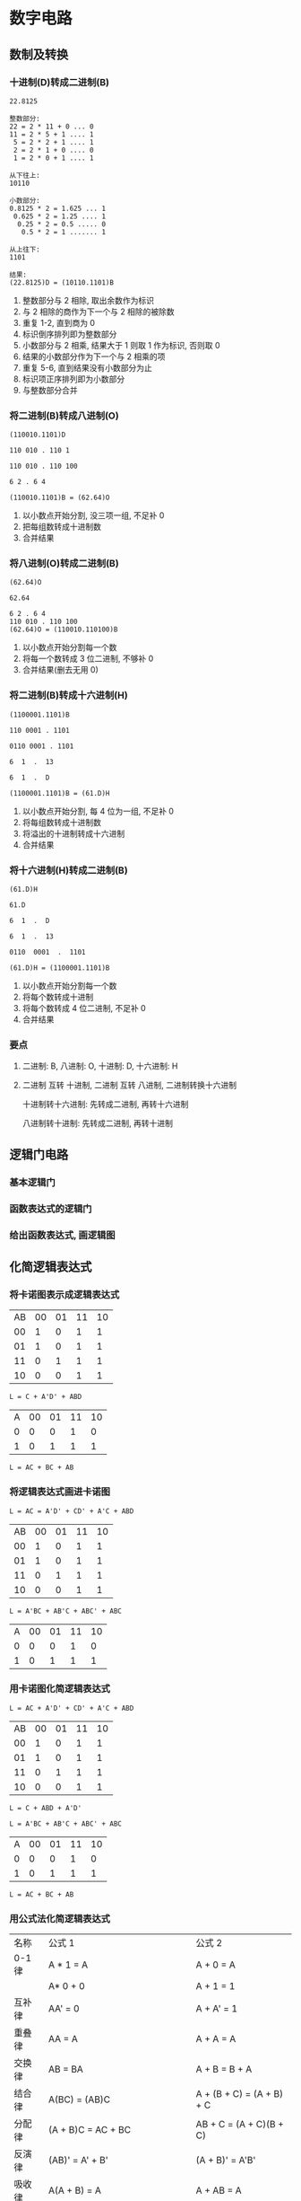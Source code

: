 * 数字电路
** 数制及转换
*** 十进制(D)转成二进制(B)
    #+begin_example
      22.8125

      整数部分:
      22 = 2 * 11 + 0 ... 0
      11 = 2 * 5 + 1 .... 1
       5 = 2 * 2 + 1 .... 1
       2 = 2 * 1 + 0 .... 0
       1 = 2 * 0 + 1 .... 1

      从下往上:
      10110

      小数部分:
      0.8125 * 2 = 1.625 ... 1
       0.625 * 2 = 1.25 .... 1
        0.25 * 2 = 0.5 ..... 0
         0.5 * 2 = 1 ....... 1

      从上往下:
      1101

      结果:
      (22.8125)D = (10110.1101)B
    #+end_example

    1. 整数部分与 2 相除, 取出余数作为标识
    2. 与 2 相除的商作为下一个与 2 相除的被除数
    3. 重复 1-2, 直到商为 0
    4. 标识倒序排列即为整数部分
    5. 小数部分与 2 相乘, 结果大于 1 则取 1 作为标识, 否则取 0
    6. 结果的小数部分作为下一个与 2 相乘的项
    7. 重复 5-6, 直到结果没有小数部分为止
    8. 标识项正序排列即为小数部分
    9. 与整数部分合并

*** 将二进制(B)转成八进制(O)
    #+begin_example
      (110010.1101)D

      110 010 . 110 1

      110 010 . 110 100

      6 2 . 6 4

      (110010.1101)B = (62.64)O
    #+end_example

    1. 以小数点开始分割, 没三项一组, 不足补 0
    2. 把每组数转成十进制数
    3. 合并结果

*** 将八进制(O)转成二进制(B)
    #+begin_example
      (62.64)O

      62.64

      6 2 . 6 4
      110 010 . 110 100
      (62.64)O = (110010.110100)B
    #+end_example

    1. 以小数点开始分割每一个数
    2. 将每一个数转成 3 位二进制, 不够补 0
    3. 合并结果(删去无用 0)

*** 将二进制(B)转成十六进制(H)
    #+begin_example
      (1100001.1101)B

      110 0001 . 1101

      0110 0001 . 1101

      6  1  .  13

      6  1  .  D

      (1100001.1101)B = (61.D)H
    #+end_example

    1. 以小数点开始分割, 每 4 位为一组, 不足补 0
    2. 将每组数转成十进制数
    3. 将溢出的十进制转成十六进制
    4. 合并结果

*** 将十六进制(H)转成二进制(B)
    #+begin_example
      (61.D)H

      61.D

      6  1  .  D

      6  1  .  13

      0110  0001  .  1101

      (61.D)H = (1100001.1101)B
    #+end_example


    1. 以小数点开始分割每一个数
    2. 将每个数转成十进制
    3. 将每个数转成 4 位二进制, 不足补 0
    4. 合并结果

*** 要点
    1. 二进制: B, 八进制: O, 十进制: D, 十六进制: H 
    2. 二进制 互转 十进制, 二进制 互转 八进制, 二进制转换十六进制

       十进制转十六进制: 先转成二进制, 再转十六进制

       八进制转十进制: 先转成二进制, 再转十进制
** 逻辑门电路
*** 基本逻辑门
    [[./img/基本逻辑图.png]]

*** 函数表达式的逻辑门
    [[./img/函数表达式逻辑图.png]]
    
*** 给出函数表达式, 画逻辑图
    [[./img/逻辑门题1步骤1.png]]

    [[./img/逻辑门题1步骤2.png]]

** 化简逻辑表达式
*** 将卡诺图表示成逻辑表达式   
    [[./img/化简题1步骤1.png]]

    | AB\CD | 00 | 01 | 11 | 10 |
    |    00 |  1 |  0 |  1 |  1 |
    |    01 |  1 |  0 |  1 |  1 |
    |    11 |  0 |  1 |  1 |  1 |
    |    10 |  0 |  0 |  1 |  1 |

    
    ~L = C + A'D' + ABD~

    [[./img/化简题2步骤1.png]]

    | A\BC | 00 | 01 | 11 | 10 |
    |    0 |  0 |  0 |  1 |  0 |
    |    1 |  0 |  1 |  1 |  1 |

    ~L = AC + BC + AB~

*** 将逻辑表达式画进卡诺图
    #+begin_example
    L = AC = A'D' + CD' + A'C + ABD
    #+end_example

    | AB\CD | 00 | 01 | 11 | 10 |
    |    00 |  1 |  0 |  1 |  1 |
    |    01 |  1 |  0 |  1 |  1 |
    |    11 |  0 |  1 |  1 |  1 |
    |    10 |  0 |  0 |  1 |  1 |

    #+begin_example
    L = A'BC + AB'C + ABC' + ABC
    #+end_example

    | A\BC | 00 | 01 | 11 | 10 |
    |    0 |  0 |  0 |  1 |  0 |
    |    1 |  0 |  1 |  1 |  1 |

*** 用卡诺图化简逻辑表达式
    #+begin_example
      L = AC + A'D' + CD' + A'C + ABD
    #+end_example

    | AB\CD | 00 | 01 | 11 | 10 |
    |    00 |  1 |  0 |  1 |  1 |
    |    01 |  1 |  0 |  1 |  1 |
    |    11 |  0 |  1 |  1 |  1 |
    |    10 |  0 |  0 |  1 |  1 |

    ~L = C + ABD + A'D'~

    #+begin_example
    L = A'BC + AB'C + ABC' + ABC
    #+end_example

    | A\BC | 00 | 01 | 11 | 10 |
    |    0 |  0 |  0 |  1 |  0 |
    |    1 |  0 |  1 |  1 |  1 |

    ~L = AC + BC + AB~

*** 用公式法化简逻辑表达式

    [[./img/公式.png]]
    
    | 名称   | 公式 1                                   | 公式 2                    |
    | 0-1 律 | A * 1 = A                                | A + 0 = A                 |
    |        | A* 0 + 0                                 | A + 1 = 1                 |
    | 互补律 | AA' = 0                                  | A + A' = 1                |
    | 重叠律 | AA = A                                   | A + A = A                 |
    | 交换律 | AB = BA                                  | A + B = B + A             |
    | 结合律 | A(BC) = (AB)C                            | A + (B + C) = (A + B) + C |
    | 分配律 | (A + B)C = AC + BC                       | AB + C = (A + C)(B + C)   |
    | 反演律 | (AB)' = A' + B'                          | (A + B)' = A'B'           |
    | 吸收律 | A(A + B) = A                             | A + AB = A                |
    |        | A(A' + B) = AB                           | A + A'B = A + B           |
    |        | (A + B)(A' + C)(B + C) = (A + B)(A' + C) | AB + A'C + BC = AB + A'C  |
    | 对合律 | A'' = A                                  |                           |

    记忆技巧:
    #+begin_example
      公式1 <=> 公式2

      与 -> 或
      或 -> 与

      0 -> 1
      1 -> 0
    #+end_example

    #+begin_example
      L = A'BC + AB'C + ABC' + ABC
        = A'BC + AB'C + ABC' + ABC + ABC + ABC
        = (A'BC + ABC) + (AB'C + ABC) + (ABC' + ABC)
        = BC(A' + A) + AC(B' + B) + AB(C' + C)
        = BC + AC = AB
    #+end_example

*** 求公式表示函数的反函数
    1. 与 -> 或, 或 -> 与
    2. 0 -> 1, 1 -> 0
    3. 原变量 -> 反变量
    4. 反变量 -> 原变量
    5. 多个变量的公共非号保持不变
    6. 原式运算的优先顺序保持不变

       
    #+begin_example
      L = A + BC' + (ACD')'
        = A' * (B'+ C) * (A' + C' + D)'
    #+end_example

    

*** 求卡诺图表示函数的反函数
    | AB\CD | 00 | 01 | 11 | 10 |
    |    00 |  1 |  1 |  1 |  1 |
    |    01 |  0 |  1 |  1 |  1 |
    |    11 |  0 |  1 |  1 |  1 |
    |    10 |  1 |  1 |  1 |  1 |

    把 0 当 1, 1 当 0 看即反函数
    ~L' = BC'D'~

** 组合逻辑电路的分析与设计
*** 给出逻辑电路图, 分析逻辑功能
    1. 由逻辑图写出函数表达式
    2. 化简函数表达式
    3. 列出所有情况
    4. 分析出功能

       
    [[./img/逻辑电路图图1.png]]

    [[./img/逻辑电路图图1步骤2.png]]

    [[./img/逻辑电路图图1步骤3.png]]

    #+begin_example
      L = A(ABC)' + B(ABC)' + C(ABC)'
        = A(A' + B' + C') + B(A' + B' + C') + C(A' + B' + C')
        = AA' + AB' + AC' + A'B + BB' + BC' + A'C + B'C + CC'
        = AB' + AC' + A'B + BC' +  A'C + B'C

        由卡诺图得:
        = AB' + A'C + BC'
    #+end_example

    | A | B | C | L |
    | 0 | 0 | 0 | 0 |
    | 0 | 0 | 1 | 1 |
    | 0 | 1 | 0 | 1 |
    | 1 | 0 | 0 | 1 |
    | 0 | 1 | 1 | 1 |
    | 1 | 0 | 1 | 1 |
    | 1 | 1 | 0 | 1 |
    | 1 | 1 | 1 | 0 |

    由真值表可知, 当 A, B, C 不一致时, 电路输出为 "1", 所以, 这个电路为 "不一致
    电路"

*** 三种常考电路
    | A | B | C | L |
    | 0 | 0 | 0 | 0 |
    | 0 | 0 | 1 | 1 |
    | 0 | 1 | 0 | 1 |
    | 1 | 0 | 0 | 1 |
    | 0 | 1 | 1 | 1 |
    | 1 | 0 | 1 | 1 |
    | 1 | 1 | 0 | 1 |
    | 1 | 1 | 1 | 0 |

    不一致电路

    
    | A | B | C | L |
    | 0 | 0 | 0 | 1 |
    | 0 | 0 | 1 | 0 |
    | 0 | 1 | 0 | 0 |
    | 1 | 0 | 0 | 0 |
    | 0 | 1 | 1 | 0 |
    | 1 | 0 | 1 | 0 |
    | 1 | 1 | 0 | 0 |
    | 1 | 1 | 1 | 1 |

    一致电路

    | A | B | C | L |
    | 0 | 0 | 0 | 0 |
    | 0 | 0 | 1 | 0 |
    | 0 | 1 | 0 | 0 |
    | 1 | 0 | 0 | 0 |
    | 0 | 1 | 1 | 1 |
    | 1 | 0 | 1 | 1 |
    | 1 | 1 | 0 | 1 |
    | 1 | 1 | 1 | 1 |

    少数服从多数电路

    
*** 给出功能要求, 设计电路
    设计一个三人表决电路, 结果按 "少数服从多数" 原则决定

    1. 确定输入个数, 定义 0, 1
    2. 列真值表
    3. 写出逻辑表达式
    4. 化简
    5. 画出电路图

       
    | A | B | C | L |
    | 0 | 0 | 0 | 0 |
    | 0 | 0 | 1 | 0 |
    | 0 | 1 | 0 | 0 |
    | 1 | 0 | 0 | 0 |
    | 0 | 1 | 1 | 1 |
    | 1 | 0 | 1 | 1 |
    | 1 | 1 | 0 | 1 |
    | 1 | 1 | 1 | 1 |

    #+begin_example
      L = A'BC + AB'C + ABC' + ABC
        = AC + BC + AB
    #+end_example

** 最小项
*** 用卡诺图法将逻辑函数变成最小项的形式

    1. 将函数表现在卡诺图里
    2. 将卡诺图中的 1 与下面 2 图比对
       | AB\CD | 00 | 01 | 11 | 10 |
       |    00 |  0 |  1 |  3 |  2 |
       |    01 |  4 |  5 |  7 |  6 |
       |    11 | 12 | 13 | 15 | 14 |
       |    10 |  8 |  9 | 11 | 10 |

       | A\BC | 00 | 01 | 11 | 10 |
       |    0 |  0 |  1 |  3 |  2 |
       |    1 |  4 |  5 |  7 |  6 |



    题 1:
    用卡诺图法将逻辑函数 ~L = A'B + B'C'D~ 变成最小项的形式
    ~L = A'B + B'C'D~

    ~L = m1 + m4 + m5 + m6 + m7 + m9~

    题 2: 
    ~L = AB + A'C~

    ~L = m1 + m3 + m6 + m7~

*** 用公式法将逻辑函数变成最小项的形式
    1. 利用 ~A(B' + B) = A~, 令每一项都包含全部代号
    2. 整理 1 的结果, 令每一项都是 A, B, C, D 的顺序
    3. 将每一项的 A, B, C, D 变成 1, 将 A', B', C', D'变成 0
    4. 将 3 的结果由二进制数变成十进制数
    5. 在 m 后加上 4 的结果
    
    题: ~L = AB + A'C~
    #+begin_example
      L = AB + A'C
        = AB(C + C') + A'C(B + B')
        = ABC + ABC' + A'BC + A'B'C
          110   110    011    001
          7     6      3      1
        = m7 + m6 + m3 + m1
    #+end_example

*** 将最小项的形式画成变量形式
    1. 取出 m 后的数字
    2. 将数字变成二进制数(3 输入变 3 位, 4 输入变 4 位)
    3. 每一个二进制数的第一个数 0 变成 A', 1 则变成 A, 第二个数变 B 或 B'...
    4. 用公式法或者卡诺图法化简逻辑函数

    题 1:
    ~L(ABC) = m7 + m6 + m3 + m1~
    #+begin_example
      L(ABC) = m7 + m6 + m3 + m1
               7     6    3    1
               111  110  011   001
             = ABC + ABC' + A'BC + A'B'C
             = A'C + AB
    #+end_example

    题 2:
    ~L(A, B, C, D) = m1 + m4 + m5 + m6 + m7 + m9~
    
    #+begin_example
      L(A, B, C, D) = m1 + m4 + m5 + m6 + m7 + m9
                       1    4    5    6    7    9
                      0001 0100 0101 0110 0111 1001
                    = A'B'C'D + A'BC'D' + A'BC'D + A'BCD' + A'BCD + AB'C'D
                    = A'B = B'C'D
    #+end_example

*** 将求和式子用卡诺图化简

    1. 根据下图, 在 m 对应处写 1, d 对应处写 X, 其他写 0
       | AB\CD | 00 | 01 | 11 | 10 |
       |    00 |  0 |  1 |  3 |  2 |
       |    01 |  4 |  5 |  7 |  6 |
       |    11 | 12 | 13 | 15 | 14 |
       |    10 |  8 |  9 | 11 | 10 |

       | A\BC | 00 | 01 | 11 | 10 |
       |    0 |  0 |  1 |  3 |  2 |
       |    1 |  4 |  5 |  7 |  6 |
    2. 将卡诺图表示成逻辑表达式

       
    *注意*: 
    1. 表示的过程中, 可以将 X 作为 1 的补充来凑项
    2. X 仅能补充, 1 凑完即丢

    题: ~L(ABCD) = ∑m(1,4,5,6,7,9) + ∑(10,11,12,13,14,15)~

    #+begin_example
      L= B + C'D
    #+end_example
** 常用集成器件
    - 74138
      [[./img/74138.png]]
    
    - 74151
      [[./img/74151.png]]


*** 使用译码器和门电路实现逻辑函数
    1. 下边左三: 带圈输入 0, 不带圈输入 1(G1, G2A, G2B)
    2. 下边右三: 依次写入三个输入量(多为 A, B, C)
    3. 将函数画成最小项形式
    4. 将 ~m~ 变成 ~Y'~, ~m'~ 变成 ~Y~
    5. 利用如下公式, 化简结果里单独的 ~Y'~
       - ~Y1' + Y2' = (Y1Y2)'~
       - ~Y1'Y2' = (Y1+Y2)'~
       - 根据函数与 Y 的关系接线

         
    题 1:
    [[./img/常用集成器件题1.png]]
         
    #+begin_example
      L = AB + BC + AC
        = A'BC + AB'C + ABC' + ABC
        = m3 + m5 + m6 + m7
        = Y3' + Y5' + Y6' + Y7'
    #+end_example
    

*** 根据译码器接线图写出逻辑函数

    1. 根据接线写出函数与 Y 的关系式
    2. 将 ~Y~ 变成 ~m'~
    3. 若最小项中存在 ~(一堆东西)'~ 的情况, 使用如下公式化简
       - ~(m1m2)' = m1' + m2'~
       - ~(m1 + m2)' = m1'm2'~
    4. 将最小项变成表达式
    5. 化简表达式

    题 1:
    [[./img/常用集成器件题1.png]]

    #+begin_example
      L = (Y3Y5Y6Y7)'
        = (m3'm5'm6'm7')'
        = m3'' + m5'' + m6'' + m7''
        = m3 + m5 + m6 + m7
          011  101  110  111
        = A'BC + AB'C + ABC' + ABC
        = AB + BC + AC
    #+end_example

*** 使用 8 选 1 数据选择器实现 3 输入逻辑函数
    1. 下边左一(G): 带圈则接地/输入 0, 若不带圈输入 1
    2. 下边中三(A2A1A0): 一次写入三个输入量(多为 A,B,C)
    3. 将函数画成最小项形式
    4. 将 m 变成 D
    5. 下边: 将上步出现的 D 引出来接 1, 没出现的 D 引出来接 0
    6. 上边: Y 输出的是上一步接 1 的 D 相或
           Y'输出的是上一步中接 1 的 D 相或

    题 1: 使用 74151 实现逻辑函数 ~L=A'BC + AB'C + ABC~

    [[./img/常用集成器件题2.png]]
    
    #+begin_example
      L = A'BC + AB'C + ABC
        = m3 + m5 + m7
        = D3 + D5 + D7
    #+end_example

*** 使用 8 选 1 数据选择器实现多输入逻辑函数
    1. 下边左一(G): 带圈则接地/输入 0, 若不带圈输入 1
    2. 下边中三(A2A1A0): 一次写入三个输入量(多为 A,B,C)
    3. 无视函数中 ~ABC~ 以外输入, 将 ABC 画成最小项形式
    4. 将 m 变成 D
    5. 下边: 
       - 将上步没出现的 D 引出来接 0
       - 前面没乘字母的 D 引出来接 1
       - 前面乘上字母 N 的 D 引出来接 N
       - ...同上
    6. 上边: Y 输出的是:
       #+begin_src text
         {
           接1的那些D    
           接字母的那些D * 字母
         } 相或
       #+end_src
       Y'输出(Y')内容
    7. 根据表达式选择一个写上 L

       
    题 1:
    使用 8 选 1 选择器 74151 实现逻辑函数: ~L = A'B'C + AB'CD + A'BCD' + ABCE~

    [[./img/常用集成器件题2解答.png]]

    #+begin_example
      L = A'B'C + AB'CD + A'BCD' + ABCE
           001    101     011      111
        =  m1  +  m5 * D + m3 * D'  + m7 * E
        =  D1  +  D5 * D + D3 * D'  + D7 * E
    #+end_example

*** 使用 8 选 1 数据选择器实现 ~L = ∑m~ 格式的 3 输入逻辑函数
    1. 下边左一(G): 带圈则接地/输入 0, 若不带圈输入 1
    2. 下边中三(A2A1A0): 一次写入三个输入量(多为 A,B,C)
    3. 将∑m 后的括号展开
    4. 将 m 变成 D
    5. 下边: 
       - 将上步没出现的 D 引出来接 0
       - 前面没乘字母的 D 引出来接 1
    6. 上边: Y 输入的是上一步中接 1 的 D 相或
    7. 根据表达式选择一个写上 L

    题 1: 使用 74151 实现 ~L = F(A,B,C) = ∑m(3, 5, 7)~

    [[./img/常用集成器件题5解答.png]]

    #+begin_example
      L = F(A,B,C) = ∑m(3, 5, 7)
        = m3 + m5 + m7
        = D3 + D5 + D7
    #+end_example

*** 使用 8 选 1 数据选择器实现 ~L = ∑m~ 格式的 3 输入逻辑函数
    1. 下边左一(G): 带圈则接地/输入 0, 若不带圈输入 1
    2. 下边中三(A2A1A0): 一次写入三个输入量(多为 A,B,C)
    3. 将∑m 后的括号展开
    4. 将 m 变成 逻辑函数
    5. 无视函数中 ~ABC~ 以外的输入, 将 ~ABC~ 画成最小项形式
    6. 将 m 变成 D
    7. 下边: 
       - 将上步没出现的 D 引出来接 0
       - 前面没乘字母的 D 引出来接 1
       - 前面乘上字母 N 的 D 引出来接 N
       - ...同上
    8. 上边: Y 输出的是:
       #+begin_src text
         {
           接1的那些D    
           接字母的那些D * 字母
         } 相或
       #+end_src
       Y'输出(Y')内容
    9. 根据表达式选择一个写上 L

    题 1: 使用 74151 实现 ~L = F(A,B,C, D) = ∑m(0, 3, 5, 8, 13, 15)~

    [[./img/常用集成器件题6解答.png]]


    #+begin_example
      L = F(A,B,C, D) = ∑m(0, 3, 5, 8, 13, 15)
        = m0 + m3 + m5 + m8 + m13 + m15
          0000 0001 0101 1000 1101 1111
        = A'B'C'D' + A'B'CD + A'BC'D + AB'C'D' + ABC'D + ABCD
          000        001      010      100       110      111
        = m0 * D' + m1 * D + m2 * D + m4 * D' + m6 * D + m7 * D
        = D(m1 + m2 + m6 + m7) + D'(m0 + m4)
        = D(D1 + D2 + D6 + D7) + D'(D0 + D4)
    #+end_example
** 触发器
*** 给出 D 触发器及输入, 要求画出波形图
    [[./img/触发器题1.png]]
    
    1. 在 CP 凸起左侧或右侧向下画虚线
       1) 若 C1 接口处无"o", 则在左侧
       2) 若 C1 接口处有"o", 则在右侧
    2. 判断每个虚线处输入变量的值是 0 还是 1(若判断不出, 取稍左偏移的值)
    3. 判断每个虚线处输入变量变量的值是有效还是无效, 若可使进入触发器的值为 1, 则
       有效, 反之无效
    4. 根据下标, 得出 Q 的值, 并画在图上
       | 进入触发器的值 | Q 在虚线右侧的值 Q^(n+1) |
       |----------------+--------------------------|
       | 有效           |                        1 |
       | 无效           |                        0 |

    [[./img/触发器题1步骤1.png]]

    [[./img/触发器题1步骤2.png]]
    
    [[./img/触发器题1步骤3.png]]

    [[./img/触发器题1步骤4.png]]

    *Tips*: 
    1. 因为 D 触发器初始状态为 0, 所以 Q 起始值为 0
    2. Q 与 Q'输出值永远想反
    3. D 触发器的特性方程:
       #+begin_example
       Q^(n+1) = D
       #+end_example

*** 给出 JK 触发器及输入, 要求画出波形图
    [[./img/触发器题2.png]]

    1. 在 CP 凸起左侧或右侧向下画虚线
       1) 若 C1 接口处无"o", 则在左侧
       2) 若 C1 接口处有"o", 则在右侧
    2. 判断每个虚线处输入变量的值是 0 还是 1(若判断不出, 取稍左偏移的值)
    3. 判断每个虚线处输入变量变量的值是有效还是无效, 若可使进入触发器的值为 1, 则有效, 反之无效
    4. 根据下表, 得出 Q 的值, 并画在图上
       | J    | K    | Q 在虚线左边的值 Q^n | Q 在虚线右边的值 Q^(n+1) |
       |------+------+----------------------+--------------------------|
       | 有效 | 无效 |                    0 |                        1 |
       |      |      |                    1 |                        1 |
       |------+------+----------------------+--------------------------|
       | 无效 | 有效 |                    0 |                        0 |
       |      |      |                    1 |                        0 |
       |------+------+----------------------+--------------------------|
       | 无效 | 无效 |                    0 |                        0 |
       |      |      |                    1 |                        1 |
       |------+------+----------------------+--------------------------|
       | 有效 | 有效 |                    0 |                        1 |
       |      |      |                    1 |                        0 |

       

    [[./img/触发器题2步骤1.png]]

    
    [[./img/触发器题2步骤2.png]]

    *Tips*:
    1. 结论表简便记忆表:
       | J    | K    | Q^(n+1) |
       |------+------+---------|
       | 有效 | 无效 | 1       |
       | 无效 | 有效 | 0       |
       | 无效 | 无效 | 不变    |
       | 有效 | 有效 | 相反    |
    
    2. 1K 为复位端, 1J 为置位端

    3. 特性方程:
       #+begin_example
       Q^(n+1) = J * (Q^n)' + K' * Q^n
       #+end_example


*** 多个触发器相连    
    [[./img/触发器题3.png]]
    
    
    [[./img/触发器题3步骤1.png]]

    [[./img/触发器题3步骤2.png]]
    
** 计数器集成芯片
   重点:
   74161:
    [[./img/计数器芯片题1步骤1.png]]
   
   组合图:
   [[./img/计数器芯片题11步骤2.png]]
*** 使用 74161 的异步清零功能, 设计 N 进制计数器
    题 1: 使用 74161 的异步清零功能, 设计六进制计数器
    1. 画出 74161
    2. ET, EP 连 1, CP 连凸起
    3. 在 L.D 接口处输入 1
    4. 用 4 位二进制数表示出要求的进制数 N
    5. 找出 N 从左到右哪几位数是 1, 哪几位是 1, 就在 Q3,Q2,Q1,Q0 接口对应的位置上接线,
       接触的线连接一个与非门(多条时)或者非门(一条时), 再连接到 R.D 接口上
    6. 在 Q3,Q2,Q1,Q0 接口顶部写上 Q3,Q2,Q1,Q0


    [[./img/计数器芯片题1步骤1.png]]

    [[./img/计数器芯片题1步骤2.png]]

    ~N = 6 => 0110~
    
    [[./img/计数器芯片题1步骤3.png]]

    题 2: 使用 74161 的异步清零功能, 设计八进制计数器

    [[./img/计数器芯片题2步骤1.png]]

    
*** 使用 74161 异步清零功能设计 N 进制计数器后, 画出状态图
    题 1: 使用 74161 的异步清零功能, 设计六进制计数器, 并画出状态图
    1. 画出 Q3Q2Q1Q0(用圆圈起来)
    2. 写出 0 到(N-1)的四位二进制数
    3. 用实现, 在每个二进制数上括个圆圈
    4. 用 "->" 从小到大连接所有圆圈, 再从最大指向最小
    5. 在 0 与(N-1) 旁再写上 N 的四位二进制数
    6. 用虚线, 给 N 括上个圆圈
    7. 用 "->", 从(N-1)指向 N, 再由 N 指向 0

       
    ~N = 6~, ~N-1 = 5~
    #+begin_example
      0 => 0000
      1 => 0001
      2 => 0010
      3 => 0011
      4 => 0100
      5 => 0101
    #+end_example

    [[./img/计数器芯片题3步骤1.png]]

    [[./img/计数器芯片题3步骤2.png]]


*** 使用 74161 异步清零功能设计 N 进制计数器后, 检查自启动
    题 1: 使用 74161 的异步清零功能, 设计六进制计数器, 并画出状态图, 检查能否自
    启动
    
    1. 画出状态图
    2. 写出从(N + 1) 到 15 的四位二进制数
    3. 将这些二进制数依次写在状态图上
    4. 用实线圆圈括住这些数字
    5. 找出 N 的二进制数在哪些位上是 1, 若这些数在统一位上也是 1, 则 "->" 指向
       0000, 若不是, 则 "->" 指向下一个数字
    6. 得到结论, 可以自启动
       

    #+begin_example
      N = 6

      7 => 0111
      8 => 1000
      9 => 1001
      10 => 1010
      11 => 1011
      12 => 1100
      13 => 1101
      14 => 1110
      15 => 1111
    #+end_example

    
    [[./img/计数器芯片题4步骤1.png]]

*** 使用 74161 使用同步置数功能设计 N 进制计数器
    题 1: 使用 74161 同步置数功能设计 6 进制计数器

    1. 画出 74161
    2. ET, EP 连 1, CP 连凸起
    3. 在 L.D 接口处输入 1
    4. 从 4 位二进制数 1111 开始一次递减 N 个:
       #+begin_example
         1111, 1110, 1101, 1100...
         |
         |
         N个
       #+end_example

       将第 N 个数的二进制数写在 D3, D2, D1, D0 上
    5. 在 RCO 上连线非门, 再接入 L.D
    6. 在 Q3,Q2,Q1,Q0 接口顶部写上 Q3Q2Q1Q0

       
    #+begin_example
      N = 6

      1111
      1110
      1101
      1100
      1011
      1010
    #+end_example

    [[./img/计数器芯片题5步骤1.png]]

*** 使用 74161 同步置数功能设计 N 进制计数器后, 画出状态图
    题: 使用 74161 同步置数功能设计 6 进制计数器, 并画出状态图

    1. 画出 Q3Q2Q1Q0(用圆圈起来)
    2. 写出 1111, 1110, 1101, 1100...(N 个)四位二进制数
    3. 用实线, 在每个二进制数上括个圆圈
    4. 用 "->" 从小到大连接所有圆圈, 再从最大指向最小

       
    [[./img/计数器芯片题6步骤1.png]]


*** 使用 74161 同步置数功能设计 N 进制计数器后, 检查自启动

    题: 使用 74161 同步置数功能设计 6 进制计数器, 并画出状态图, 检查能否自启动

    1. 画出状态图
    2. 写出 0 到 15-N 的四位二进制数
    3. 将这些二进制数一次写在状态图上
    4. 用实现圆圈括住这些数字
    5. 将这些数字用 "->" 从小到大连接, 最大的数字指向 16-N
    6. 得到结论: 可以自启动

       
    #+begin_example
      N = 6
      15 - N = 9

      0 => 0000
      1 => 0001
      2 => 0010
      3 => 0011
      4 => 0100
      5 => 0101
      6 => 0110
      7 => 0111
      8 => 1000
      9 => 1001

      N = 6
      16 - N = 10

      10 => 010
    #+end_example

    [[./img/计数器芯片题7步骤1.png]]

    
*** 使用 74160 异步清零功能设计 N 进制计数器, 并画状态图
    题: 使用 74160 的异步清零功能, 设计 6 进制计数器, 并画出状态图

    1. 画出 74160
    2. 将 74160 当初 74141 来做

       
    [[./img/计数器芯片题8步骤1.png]]

    
*** 使用 74160 同步置数功能设计 N 进制计数器
    题: 使用 74160 同步置数功能设计 6 进制计数器

    1. 画出 74160
    2. ET, EP 连 1, CP 连凸起
    3. 在 *R.D* 接口处输入 1(此处与 74161 不同)
    4. 从 4 位二进制数 *1001* 开始依次递减: (此处与 74161 不同)
       #+begin_example
         1001, 1100, 0111, 0110...
         |
         |
         N个

       #+end_example
       将第 N 个数的二进制数写在 D3, D2, D1, D0 上
    5. 在 RCO 上连线非门, 连接到 *L.D* 上 (此处与 74161 不同)
    6. 在 Q3,Q2,Q1,Q0 接口顶部写上 Q3,Q2,Q1,Q0

       
    #+begin_example
      N = 6

      1001
      1000
      0111
      0110
      0101
      0100
    #+end_example

    [[./img/计数器芯片题9步骤1.png]]

    
*** 使用 74160 同步置数功能设计 N 进制计数器, 画出状态图
    题: 使用 74160 同步置数功能设计 6 进制计数器, 并画出状态图
    
    1. 画出 Q3Q2Q1Q0(用圆圈起来)
    2. 写出 1001, 1000, 0111, 0110...(N 个) 四位二进制数 (此处与 74161 不同)
    3. 用实线, 在每个二进制数上括个圆圈
    4. 用 "->" 从小到大连接所有圆圈, 再从最大指向最小

       
    #+begin_example
      N = 6

      1001
      1000
      0111
      0110
      0101
      0100
    #+end_example

    
    [[./img/计数器芯片题10步骤1.png]]

*** 使用 74161 和 74151 设计某序列发生器
    题: 试用计数器 74161 和数据选择器 74151 设计一个如下图所示的序列发生器

    1. 根据图像写出循环的八个数
    2. 画出下图
    3. 在 D.0 到 D.7 上一次写出循环的八个数


    [[./img/计数器芯片题11.png]]


    [[./img/计数器芯片题11步骤1.png]]

    10011000

    [[./img/计数器芯片题11步骤2.png]]

    
    [[./img/计数器芯片题11步骤3.png]]

    *注意*: 顺序为 D0 - D7, 画在图中为反向
